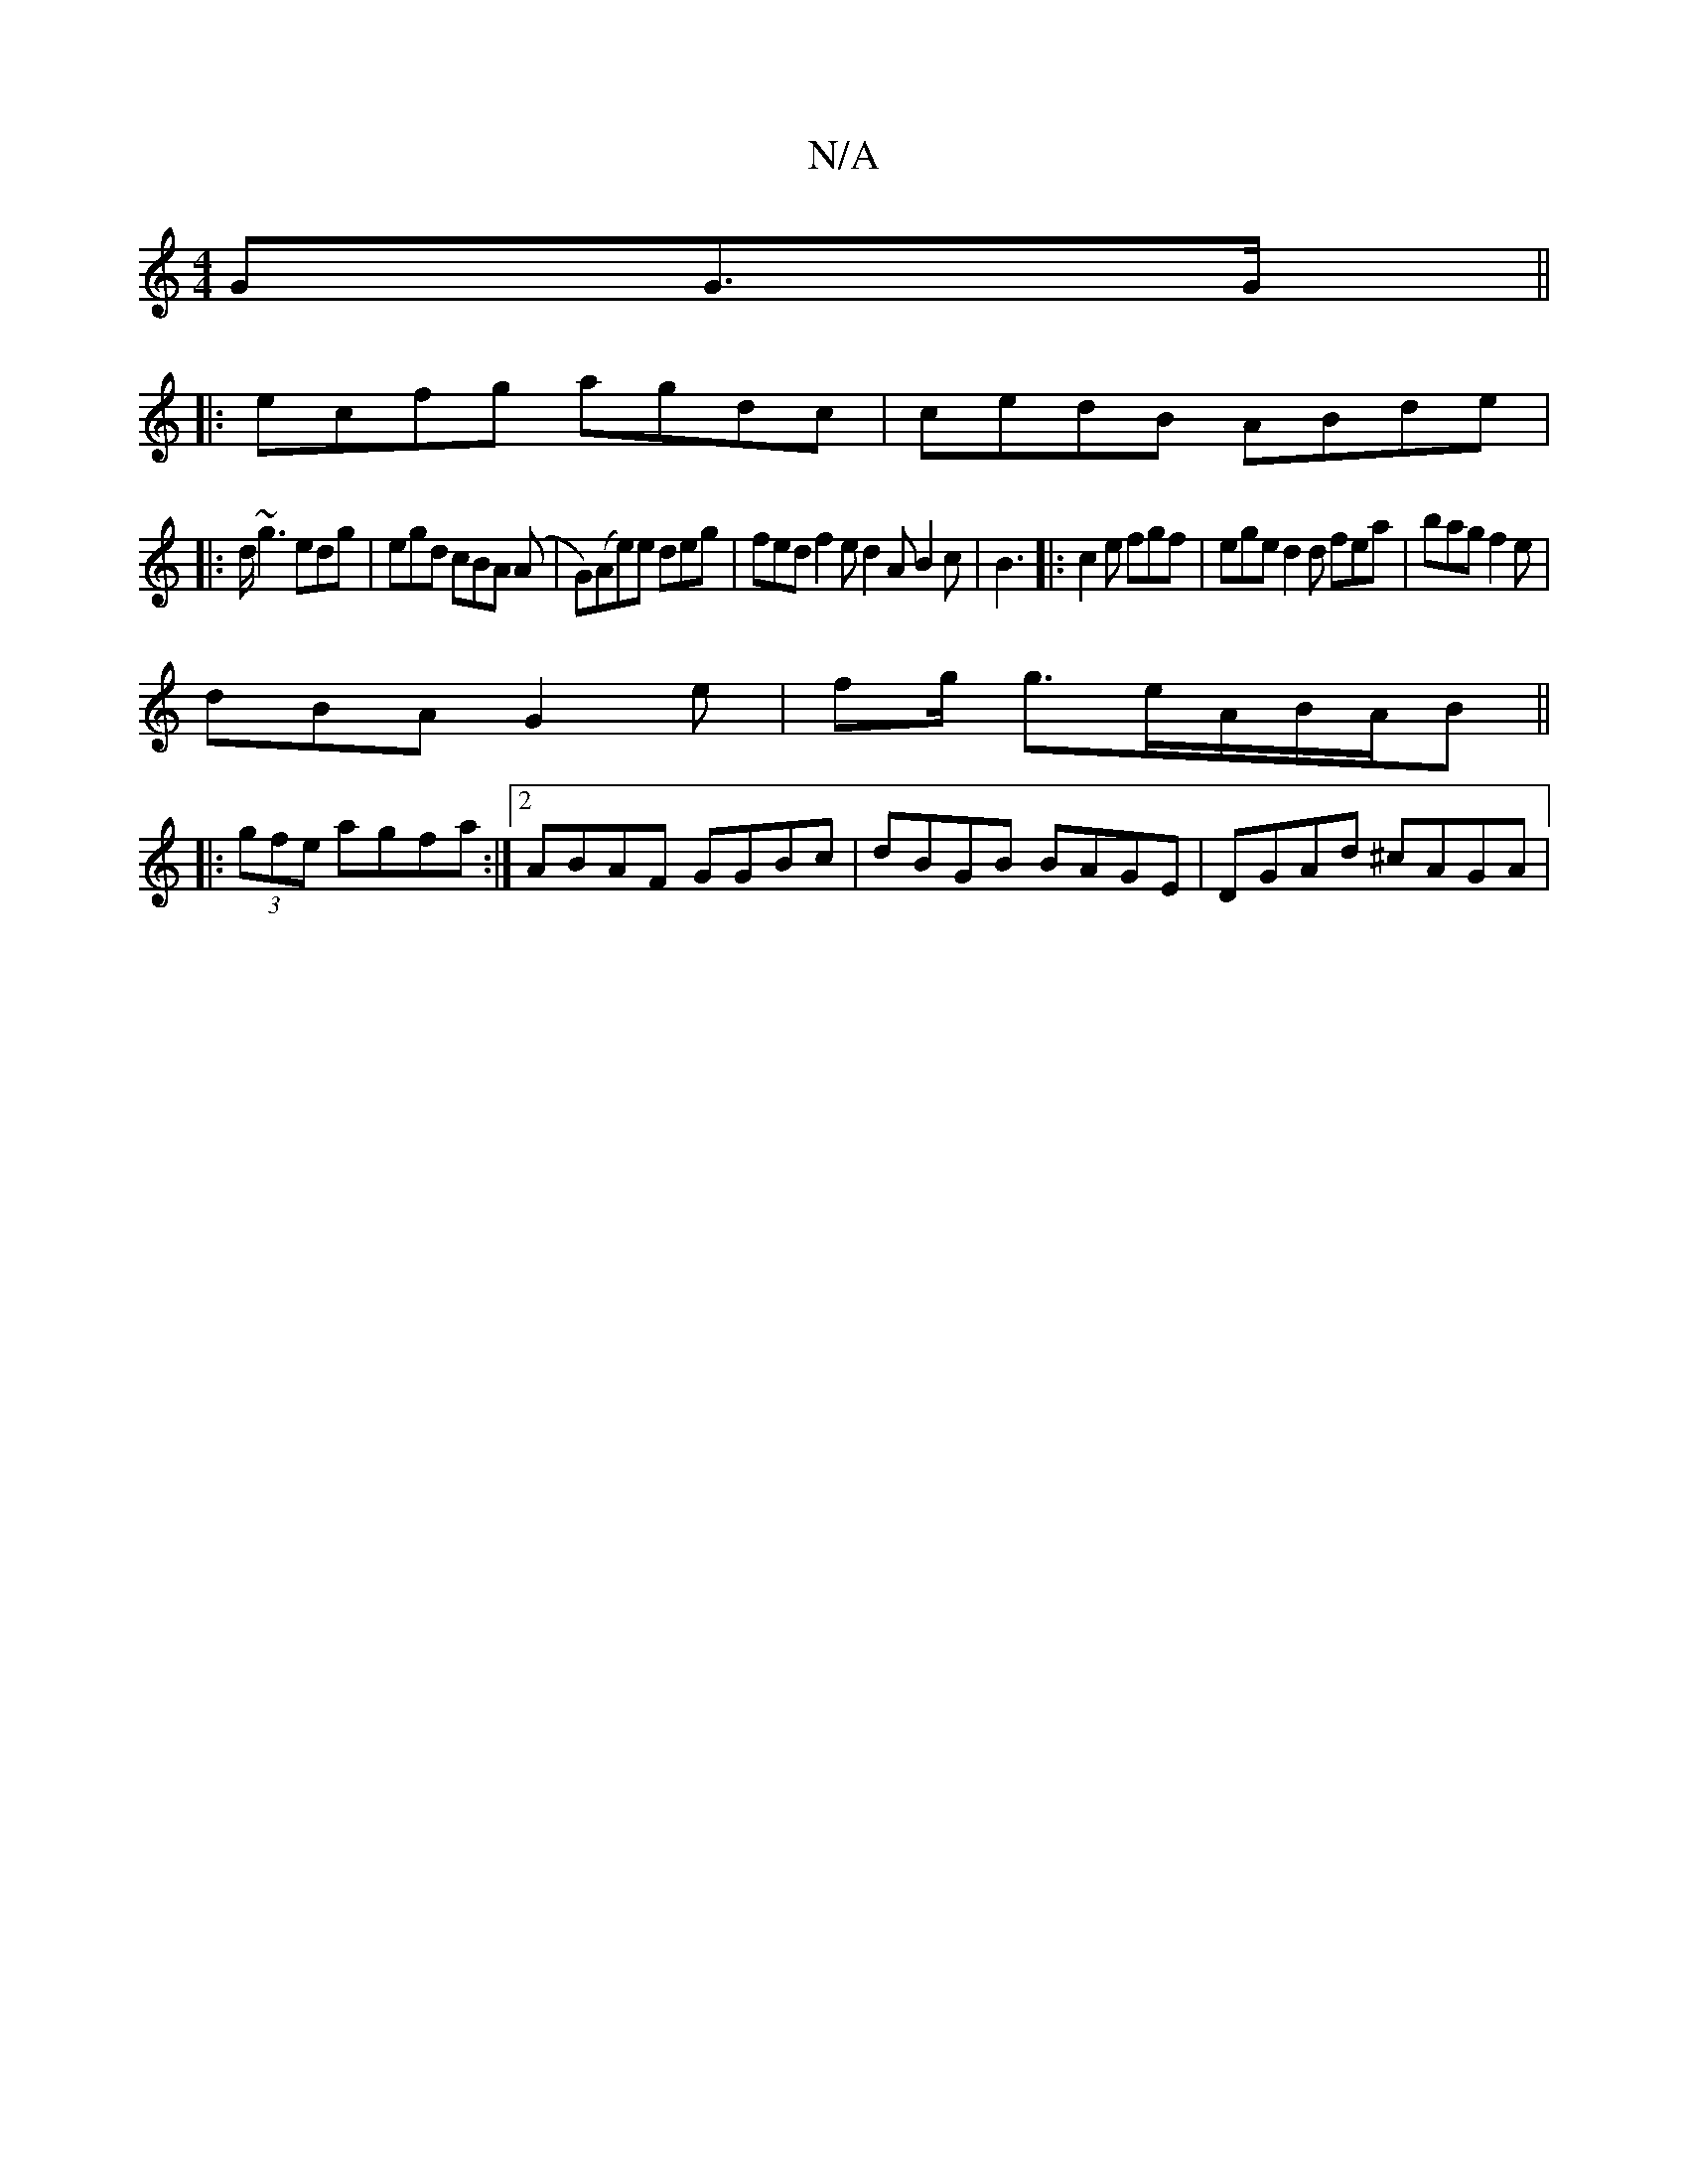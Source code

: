 X:1
T:N/A
M:4/4
R:N/A
K:Cmajor
>GG>G ||
|:ecfg agdc|cedB ABde|
|:d<~g2 edg|egd cBA (A | G)(Ae)e deg| fed f2e d2A B2c|B3|:c2e fgf|ege d2d fea|bag f2e|
dBA G2e|fg/ g3/2e/2A/2B/2A/2B||
|:(3gfe agfa :|2 ABAF GGBc|dBGB BAGE|DGAd ^cAGA|
